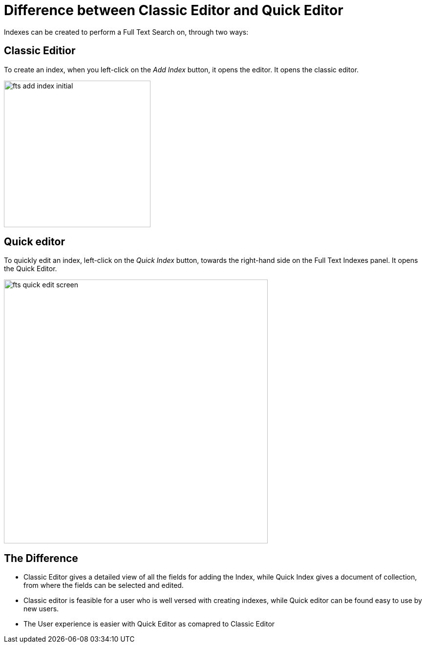 = Difference between Classic Editor and Quick Editor

Indexes can be created to perform a Full Text Search on, through two ways:

== Classic Editior

To create an index, when you left-click on the _Add Index_ button, it opens the editor. It opens the classic editor.

image::fts-add-index-initial.png[,300,align=left]

== Quick editor 

To quickly edit an index, left-click on the _Quick Index_ button, towards the right-hand side on the Full Text Indexes panel. It opens the Quick Editor.

image::fts-quick-edit-screen.png[,540,align=left]

== The Difference

** Classic Editor gives a detailed view of all the fields for adding the Index, while Quick Index gives a document of collection, from where the fields can be selected and edited.

** Classic editor is feasible for a user who is well versed with creating indexes, while Quick editor can be found easy to use by new users.


** The User experience is easier with Quick Editor as comapred to Classic Editor